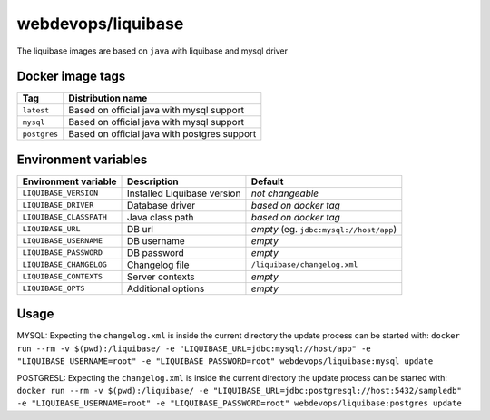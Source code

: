 ===================
webdevops/liquibase
===================

The liquibase images are based on ``java`` with liquibase and mysql driver

Docker image tags
-----------------

====================== =============================================
Tag                    Distribution name
====================== =============================================
``latest``             Based on official java with mysql support
``mysql``              Based on official java with mysql support
``postgres``           Based on official java with postgres support
====================== =============================================

Environment variables
---------------------

========================== ============================ ==============================================
Environment variable       Description                  Default
========================== ============================ ==============================================
``LIQUIBASE_VERSION``      Installed Liquibase version  *not changeable*
``LIQUIBASE_DRIVER``       Database driver              *based on docker tag*
``LIQUIBASE_CLASSPATH``    Java class path              *based on docker tag*
``LIQUIBASE_URL``          DB url                       *empty* (eg. ``jdbc:mysql://host/app``)
``LIQUIBASE_USERNAME``     DB username                  *empty*
``LIQUIBASE_PASSWORD``     DB password                  *empty*
``LIQUIBASE_CHANGELOG``    Changelog file               ``/liquibase/changelog.xml``
``LIQUIBASE_CONTEXTS``     Server contexts              *empty*
``LIQUIBASE_OPTS``         Additional options           *empty*
========================== ============================ ==============================================

Usage
-----


MYSQL: Expecting the ``changelog.xml`` is inside the current directory the update process can be started with:
``docker run --rm -v $(pwd):/liquibase/ -e "LIQUIBASE_URL=jdbc:mysql://host/app" -e "LIQUIBASE_USERNAME=root" -e "LIQUIBASE_PASSWORD=root" webdevops/liquibase:mysql update``

POSTGRESL: Expecting the ``changelog.xml`` is inside the current directory the update process can be started with:
``docker run --rm -v $(pwd):/liquibase/ -e "LIQUIBASE_URL=jdbc:postgresql://host:5432/sampledb" -e "LIQUIBASE_USERNAME=root" -e "LIQUIBASE_PASSWORD=root" webdevops/liquibase:postgres update``
